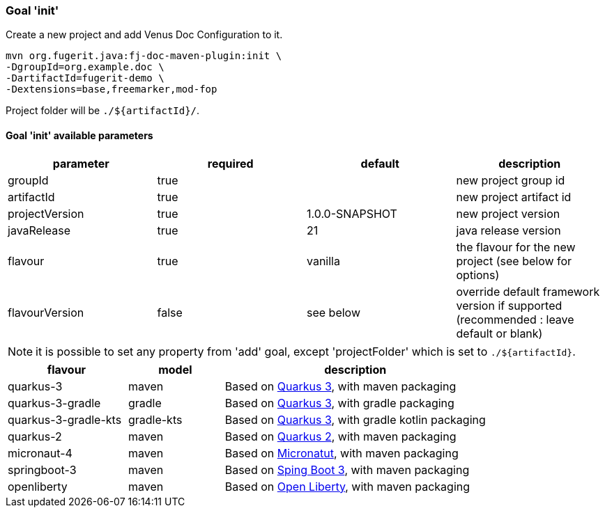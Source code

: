 [#maven-plugin-goal-init]
=== Goal 'init'

Create a new project and add Venus Doc Configuration to it.

[source,shell]
----
mvn org.fugerit.java:fj-doc-maven-plugin:init \
-DgroupId=org.example.doc \
-DartifactId=fugerit-demo \
-Dextensions=base,freemarker,mod-fop
----

Project folder will be `./${artifactId}/`.

==== Goal 'init' available parameters

[cols="4*", options="header"]
|====================================================================================================================================
| parameter      | required | default        | description
| groupId        | true     |                | new project group id
| artifactId     | true     |                | new project artifact id
| projectVersion | true     | 1.0.0-SNAPSHOT | new project version
| javaRelease    | true     | 21             | java release version
| flavour        | true     | vanilla        | the flavour for the new project (see below for options)
| flavourVersion | false    | see below      | override default framework version if supported (recommended : leave default or blank)
|====================================================================================================================================

NOTE: it is possible to set any property from 'add' goal, except 'projectFolder' which is set to `./${artifactId}`.

[#flavour-list]
[cols="25,20,55", options="header"]
|====================================================================================================================================
| flavour      | model | description
| quarkus-3        | maven | Based on link:https://quarkus.io/[Quarkus 3], with maven packaging
| quarkus-3-gradle | gradle | Based on link:https://quarkus.io/[Quarkus 3], with gradle packaging
| quarkus-3-gradle-kts | gradle-kts | Based on link:https://quarkus.io/[Quarkus 3], with gradle kotlin packaging
| quarkus-2        | maven | Based on link:https://quarkus.io/[Quarkus 2], with maven packaging
| micronaut-4        | maven | Based on link:https://micronaut.io/[Micronatut], with maven packaging
| springboot-3        | maven | Based on link:https://spring.io/projects/spring-boot[Sping Boot 3], with maven packaging
| openliberty        | maven | Based on link:https://openliberty.io/[Open Liberty], with maven packaging
|====================================================================================================================================
